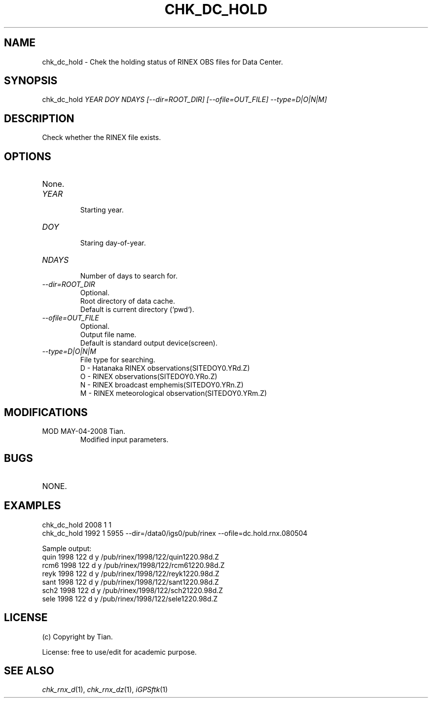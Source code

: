 .TH CHK_DC_HOLD 1 "05/04/2008" "iGPSftk" "FORTRAN ToolKit for GNSS"
.SH NAME
chk_dc_hold \- Chek the holding status of RINEX OBS files for Data Center.
.SH SYNOPSIS
chk_dc_hold  \fIYEAR\fP \fIDOY\fP \fINDAYS\fP \fI[--dir=ROOT_DIR]\fP \fI[--ofile=OUT_FILE]\fP \fI--type=D|O|N|M]\fP
.SH DESCRIPTION
Check whether the RINEX file exists.
.SH OPTIONS
.TP
None.
.TP
\fIYEAR\fP
.br
Starting year.
.TP
\fIDOY\fP
.br
Staring day-of-year.
.TP
\fINDAYS\fP
.br
Number of days to search for.
.TP
\fI--dir=ROOT_DIR\fP
Optional.
.br
Root directory of data cache.
.br
Default is current directory (`pwd`).
.TP
\fI--ofile=OUT_FILE\fP
Optional.
.br
Output file name.
.br
Default is standard output device(screen).
.TP
\fI--type=D|O|N|M\fP
File type for searching.
.br
D - Hatanaka RINEX observations(SITEDOY0.YRd.Z)
.br
O - RINEX observations(SITEDOY0.YRo.Z)
.br
N - RINEX broadcast emphemis(SITEDOY0.YRn.Z)
.br
M - RINEX meteorological observation(SITEDOY0.YRm.Z)
.SH MODIFICATIONS
.TP
MOD MAY-04-2008 Tian.
.br
Modified input parameters.
.SH BUGS
.TP
NONE.
.SH EXAMPLES
.PP
chk_dc_hold 2008 1 1
.br
chk_dc_hold 1992 1 5955 --dir=/data0/igs0/pub/rinex --ofile=dc.hold.rnx.080504
.PP
Sample output:
.br
quin 1998 122 d y /pub/rinex/1998/122/quin1220.98d.Z
.br
rcm6 1998 122 d y /pub/rinex/1998/122/rcm61220.98d.Z
.br
reyk 1998 122 d y /pub/rinex/1998/122/reyk1220.98d.Z
.br
sant 1998 122 d y /pub/rinex/1998/122/sant1220.98d.Z
.br
sch2 1998 122 d y /pub/rinex/1998/122/sch21220.98d.Z
.br
sele 1998 122 d y /pub/rinex/1998/122/sele1220.98d.Z
.SH LICENSE
.TP
(c) Copyright by Tian.
.PP
License: free to use/edit for academic purpose.
.SH "SEE ALSO"
.IR chk_rnx_d (1),
.IR chk_rnx_dz (1),
.IR iGPSftk (1)
